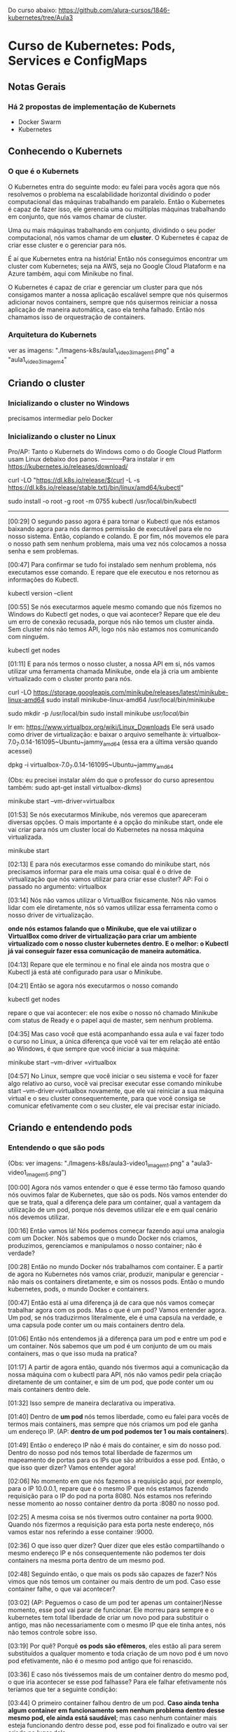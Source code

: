 Do curso abaixo: https://github.com/alura-cursos/1846-kubernetes/tree/Aula3
* Curso de Kubernetes: Pods, Services e ConfigMaps
** Notas Gerais
*** Há 2 propostas de implementação de Kubernets
 - Docker Swarm
 - Kubernetes
** Conhecendo o Kubernets
*** O que é o Kubernets
 O Kubernetes entra do seguinte modo: eu falei para vocês agora que nós resolvemos o problema na escalabilidade horizontal dividindo o poder computacional das máquinas trabalhando em paralelo. Então o Kubernetes é capaz de fazer isso, ele gerencia uma ou múltiplas máquinas trabalhando em conjunto, que nós vamos chamar de cluster.

Uma ou mais máquinas trabalhando em conjunto, dividindo o seu poder computacional, nós vamos chamar de um *cluster*. O Kubernetes é capaz de criar esse cluster e o gerenciar para nós.

É aí que Kubernetes entra na história! Então nós conseguimos encontrar um cluster com Kubernetes; seja na AWS, seja no Google Cloud Plataform e na Azure também, aqui com Minikube no final.

O Kubernetes é capaz de criar e gerenciar um cluster para que nós consigamos manter a nossa aplicação escalável sempre que nós quisermos adicionar novos containers, sempre que nós quisermos reiniciar a nossa aplicação de maneira automática, caso ela tenha falhado. Então nós chamamos isso de orquestração de containers.

*** Arquitetura do Kubernets
ver as imagens: "./Imagens-k8s/aula1_video3_imagem1.png" a "aula1_video3_imagem4"
** Criando o cluster
*** Inicializando o cluster no Windows
precisamos intermediar pelo Docker
*** Inicializando o cluster no Linux
Pro/AP: Tanto o Kubernets do Windows como o do Google Cloud Platform usam Linux debaixo dos panos.
-----------Para instalar
ir em https://kubernetes.io/releases/download/

   curl -LO "https://dl.k8s.io/release/$(curl -L -s https://dl.k8s.io/release/stable.txt)/bin/linux/amd64/kubectl"

sudo install -o root -g root -m 0755 kubectl /usr/local/bin/kubectl

-----------

[00:29] O segundo passo agora é para tornar o Kubectl que nós estamos baixando agora para nós darmos permissão de executável para ele no nosso sistema. Então, copiando e colando. E por fim, nós movemos ele para o nosso path sem nenhum problema, mais uma vez nós colocamos a nossa senha e sem problemas.

[00:47] Para confirmar se tudo foi instalado sem nenhum problema, nós executamos esse comando. E repare que ele executou e nos retornou as informações do Kubectl.

	kubectl version --client


[00:55] Se nós executarmos aquele mesmo comando que nós fizemos no Windows do Kubectl get nodes, o que vai acontecer? Repare que ele deu um erro de conexão recusada, porque nós não temos um cluster ainda. Sem cluster nós não temos API, logo nós não estamos nos comunicando com ninguém.

	kubectl get nodes

[01:11] E para nós termos o nosso cluster, a nossa API em si, nós vamos utilizar uma ferramenta chamada Minikube, onde ela já cria um ambiente virtualizado com o cluster pronto para nós.

	curl -LO https://storage.googleapis.com/minikube/releases/latest/minikube-linux-amd64
	sudo install minikube-linux-amd64 /usr/local/bin/minikube


	sudo mkdir -p /usr/local/bin 
	sudo install minikube /usr/local/bin/


Ir em: https://www.virtualbox.org/wiki/Linux_Downloads
Ele será usado como driver de virtualização:
e baixar o arquivo semelhante à: virtualbox-7.0_7.0.14-161095~Ubuntu~jammy_amd64
(essa era a última versão quando acessei)

dpkg -i virtualbox-7.0_7.0.14-161095~Ubuntu~jammy_amd64

(Obs: eu precisei instalar além do que o professor do curso apresentou também: sudo apt-get install virtualbox-dkms)

minikube start --vm-driver=virtualbox

[01:53] Se nós executarmos Minikube, nós veremos que apareceram diversas opções. O mais importante é a opção do minikube start, onde ele vai criar para nós um cluster local do Kubernetes na nossa máquina virtualizada.

	minikube start

[02:13] E para nós executarmos esse comando do minikube start, nós precisamos informar para ele mais uma coisa: qual é o drive de virtualização que nós vamos utilizar para criar esse cluster? AP: Foi o passado no argumento: virtualbox

[03:14] Nós não vamos utilizar o VirtualBox fisicamente. Nós não vamos lidar com ele diretamente, nós só vamos utilizar essa ferramenta como o nosso driver de virtualização.

*onde nós estamos falando que o Minikube, que ele vai utilizar o VirtualBox como driver de virtualização para criar um ambiente virtualizado com o nosso cluster kubernetes dentro. E o melhor: o Kubectl já vai conseguir fazer essa comunicação de maneira automática.*

[04:13] Repare que ele terminou e no final ele ainda nos mostra que o Kubectl já está até configurado para usar o Minikube.

[04:21] Então se agora nós executarmos o nosso comando 
	
	kubectl get nodes

repare o que vai acontecer: ele nos exibe o nosso nó chamado Minikube com status de Ready e o papel aqui de master, sem nenhum problema.

[04:35] Mas caso você que está acompanhando essa aula e vai fazer todo o curso no Linux, a única diferença que você vai ter em relação até então ao Windows, é que sempre que você iniciar a sua máquina:

	minikube start --vm-driver =virtualbox

[04:57] No Linux, sempre que você iniciar o seu sistema e você for fazer algo relativo ao curso, você vai precisar executar esse comando minikube start --vm-driver=virtualbox novamente, que ele vai reiniciar a sua máquina virtual e o seu cluster consequentemente, para que você consiga se comunicar efetivamente com o seu cluster, ele vai precisar estar iniciado.

** Criando e entendendo pods
*** Entendendo o que são pods
(Obs: ver imagens: "./Imagens-k8s/aula3-video1_imagem1.png" a "aula3-video1_imagem5.png")

[00:00] Agora nós vamos entender o que é esse termo tão famoso quando nós ouvimos falar de Kubernetes, que são os pods. Nós vamos entender do que se trata, qual a diferença dele para um container, qual a vantagem da utilização de um pod, porque nós devemos utilizar ele e em qual cenário nós devemos utilizar.

[00:16] Então vamos lá! Nós podemos começar fazendo aqui uma analogia com um Docker. Nós sabemos que o mundo Docker nós criamos, produzimos, gerenciamos e manipulamos o nosso container; não é verdade?

[00:28] Então no mundo Docker nós trabalhamos com container. E a partir de agora no Kubernetes nós vamos criar, produzir, manipular e gerenciar - não mais os containers diretamente, e sim os nossos pods. Então o mundo kubernetes, pods, o mundo Docker e containers.

[00:47] Então está aí uma diferença já de cara que nós vamos começar trabalhar agora com os pods. Mas o que é um pod? Vamos entender agora. Um pod, se nós traduzirmos literalmente, ele é uma capsula na verdade, e uma capsula pode conter um ou mais containers dentro dela.

[01:06] Então nós entendemos já a diferença para um pod e entre um pod e um container. Nós sabemos que um pod é um conjunto de um ou mais containers, mas o que isso muda na pratica?

[01:17] A partir de agora então, quando nós tivermos aqui a comunicação da nossa máquina com o kubectl para API, nós não vamos pedir pela criação diretamente de um container, e sim de um pod, que pode conter um ou mais containers dentro dele.

[01:32] Isso sempre de maneira declarativa ou imperativa. 

[01:40] Dentro de *um pod* nós temos liberdade, como eu falei para vocês de termos mais containers, mas sempre que nós criamos um pod ele ganha um endereço IP. (AP: *dentro de um pod podemos ter 1 ou mais containers*).

[01:49] Então o endereço IP não é mais do container, e sim do nosso pod. Dentro do nosso pod nós temos total liberdade de fazermos um mapeamento de portas para os IPs que são atribuídos a esse pod. Então, o que isso quer dizer? Vamos entender agora!

[02:06] No momento em que nós fazemos a requisição aqui, por exemplo, para o IP 10.0.0.1, repare que é o mesmo IP que nós estamos fazendo requisição para o IP do pod na porta 8080. Nós estamos nos referindo nesse momento ao nosso container dentro da porta :8080 no nosso pod.

[02:25] A mesma coisa se nós tivermos outro container na porta 9000. Quando nós fizermos a requisição para esta porta neste endereço, nós vamos estar nos referindo a esse container :9000.

[02:36] O que isso quer dizer? Quer dizer que eles estão compartilhando o mesmo endereço IP e nós consequentemente não podemos ter dois containers na mesma porta dentro de um mesmo pod.

[02:48] Seguindo então, o que mais os pods são capazes de fazer? Nós vimos que nós temos um container ou mais dentro de um pod. Caso esse container falhe, o que vai acontecer? 

[03:02] (AP: Peguemos o caso de um pod ter apenas um container)Nesse momento, esse pod vai parar de funcionar. Ele morreu para sempre e o kubernetes tem total liberdade de criar um novo pod para substituir o antigo, mas não necessariamente com o mesmo IP que ele tinha antes, nós não temos controle sobre isso.

[03:19] Por quê? Porquê *os pods são efêmeros*, eles estão ali para serem substituídos a qualquer momento e toda criação de um novo pod é um novo pod efetivamente, não é o mesmo pod antigo que foi renascido.

[03:36] E caso nós tivéssemos mais de um container dentro do mesmo pod, o que iria acontecer se esse pod falhasse? Para ele falhar efetivamente nós teríamos que ter a seguinte condição:

[03:44] O primeiro container falhou dentro de um pod. *Caso ainda tenha algum container em funcionamento sem nenhum problema dentro desse mesmo pod, ele ainda está saudável*; mas caso nenhum container mais esteja funcionando dentro desse pod, esse pod foi finalizado e outro vai ser criado no lugar dele.

[04:06] Por fim, vamos entender outra questão aqui de rede do nossos pods. Agora, como mostrei para vocês, nós vamos fazer esse mapeamento de portas entre o IP do pod e aqui os nossos containers, porque agora todo IP pertence ao pod, e não aos containers.

[04:23] Isso quer dizer que no fim das contas, eles vão compartilhar os mesmos namespaces de rede e de processo, de comunicação entre o processo e eles também podem compartilhar volume. Nós vamos ver isso no decorrer do curso.

[04:35] Mas qual é a grande vantagem? Talvez você já tenha se perguntado isso na sua cabeça. Qual é a grande vantagem deles compartilharem o mesmo IP? A grande vantagem é que agora eles podem fazer essa comunicação diretamente entre eles via localhost, porque eles têm o mesmo IP, não é verdade? Que é 10.0.0.1 nesse caso.

[04:57] Então, agora nós temos essa capacidade de fazer uma comunicação de maneira muito mais fácil entre containers de um mesmo pod e isso, é claro, nós também vamos ter total capacidade de comunicar pods entre diferentes IPs. Eu tenho um pod com IP 10.0.0.1, ele pode começar com pod de IP 10.0.0.2. Por exemplo: aqui nós temos total liberdade de fazer essa comunicação.

*** O primeiro pod
Nós vamos criar o nosso primeiro pod.

[00:16] E para nós criarmos eu falei para vocês que o Kubernetes, o kubectl, é capaz de fazer operações de criar, ler, atualizar e remover os recursos de dentro do nosso cluster, se comunicando com a API.

[00:28] O comando "kubectl run" é capaz de criar um pod para nós. Os parâmetros que nós vamos informar são bem simples: o primeiro vai ser o nome do pod que nós queremos criar.

[00:41] Então eu vou criar um pod utilizando a imagem do nginx, então eu vou chamar ele de "nginx-pod" e a partir daí eu posso e devo explicitar qual imagem eu quero utilizar para basear o container que será criado dentro desse pod. Então uso a flag --image e informo com = que eu quero utilizar o nginx, por exemplo na versão latest. Então 

	kubectl run nginx-pod --image=nginx:latest

[01:04] Se eu apertar a tecla “Enter”, olhe o que vai acontecer: ele falou que criou. Será que criou? Vamos ver aqui com o comando 

	kubectl get pods

Está aqui o nosso pod chamado nginx-pod, ainda não está pronto e está com status de criação.

[01:19] Se nós executarmos esse mesmo comando 

	kubectl get pods --watch

 ele vai passar a acompanhar esse comando em tempo real. Então assim que tiver uma mudança no status desse comando, ele vai nos atualizar. Isso significa que assim que o nosso pod for criado, como ele acabou de ser, ele nos atualiza automaticamente.

[01:40] Então nós podemos apertar as teclas “Ctrl + C” para sairmos desse comando e o nosso pod já está em execução, nós podemos ver outras informações também sobre ele, com o comando

	kubectl describe pod nomeDoNossoPod
No nosso caso: 
	kubectl describe pod nginx-pod

 E eu quero descrever esse meu pod chamado nginx-pod. Nós apertamos a tecla “Enter” e ele vai exibir diversas informações. (AP: abaixo a saida do meu terminal:)

Events:
  Type    Reason     Age    From               Message
  ----    ------     ----   ----               -------
  Normal  Scheduled  2m15s  default-scheduler  Successfully assigned default/nginx-pod to minikube
  Normal  Pulling    2m15s  kubelet            Pulling image "nginx:latest"
  Normal  Pulled     2m4s   kubelet            Successfully pulled image "nginx:latest" in 10.896s (10.896s including waiting)
  Normal  Created    2m4s   kubelet            Created container nginx-pod
  Normal  Started    2m4s   kubelet            Started container nginx-pod


[02:00] Inclusive, no final nós conseguimos ver como foi o processo de criação desse pod. Primeiro ele atribuiu este pod a um nó chamado Docker Desktop, no caso do Linux vai instalar o Minikube e quem fez isso foi o “Scheduled”. Olhe que legal! Como é importante nós sabermos essa questão arquitetural do Kubernetes!

[02:19] A partir daí ele começou a fazer o download da imagem. Baixou ela com sucesso, criou o container e iniciou o pod. Então repare: o pod só foi iniciado depois da criação do container que vai compor esse pod.

[02:34] Nós podemos também ter outras informações, como por exemplo: o IP dele, esses labels e essas etiquetas que nós vamos entender do que que se tratam, pois elas são bem importantes e poderosas. Nós vamos entender bastante sobre elas no decorrer do curso, além de o nome dele e informações bem básicas sobre o nosso pod.

[02:53] Se, digamos, eu estou usando a versão nginx:latest, digamos que eu queira mudar a versão do nginx que estou utilizando nesse pod. Eu quero atualizar esse pod já existente.

[03:05] Eu tenho o comando 

	kubectl edit pod nameDoPod
no nosso caso:
	kubectl edit pod nginx-pod

e eu posso editar o quê? Um pod e qual é o pod que eu quero editar? Esse chamado nginx-pod, e ele vai abrir esse bloco de notas na nossa frente com diversas informações bem complexas. AP: Obs: no caso do Linux ele abre o vi.

[03:21] Mas o que importa para nós? Nós vamos aceitar isso por enquanto, porque nós estamos trabalhando de maneira bem ingênua. Nós queremos atualizar a imagem do nosso pod, que se nós analisarmos bem, está logo embaixo com o nosso image. Nós não queremos utilizar a versão latest, nós queremos utilizar a versão 1.0.
(editando a linha de " image: nginx:latest" para " image: nginx:1.0")

[03:43] Nós salvamos o arquivo, fechamos e ele vai falar que o nosso pod foi editado. Se nós vermos aqui de novo o nosso comando kubectl get pods, olha o que vai acontecer: ele está agora com status de 0/1, de Ready, e deu erro de imagem para baixar.

[04:01] O que isso quer dizer? Vamos descobrir o que isso quer dizer utilizando aqui o nosso comando kubectl describe pod e vamos passar aqui o nosso nginx-pod.

[04:10] Se nós vermos aqui em baixo sem nenhum problema, olhe o que aconteceu - ele começou a tentar baixar essa imagem da versão 1.0 do nginx e não conseguiu. Por quê? Porque essa imagem não existe, então ele caiu meio que em um looping, no fim das contas de ficar tentando baixar essa imagem e não conseguir.

[04:29] Por isso que se nós viermos aqui agora de novo, no status, nós estamos com esse ImagePullBackOff, porque ele não conseguiu fazer o download dessa imagem para a criação do nosso pod.

[04:40] E foi um pouco complexo porque nós fizemos isso de maneira ingênua, *nós criamos esse pod de maneira imperativa e nós tentamos editar ele também de maneira imperativa. Nós fizemos essa edição, na verdade, de maneira imperativa.*

[04:55] *Só que, qual é o problema da maneira imperativa? Nós acabamos não tendo meio que o acompanhamento de como tudo está acontecendo dentro do nosso cluster, nós não temos nada muito bem declarado e definido. Nós precisamos ter um histórico de quais comandos nós realizamos para saber qual é o nosso estado atual.*

[05:11] Para evitarmos esse tipo de problema e deixarmos tudo muito mais claro e organizado no nosso cluster, nós vamos passar a trabalhar com maneira declarativa, usando um arquivo de definição para definir como é o pod que nós queremos criar.
*** Para saber mais: Onde as imagens são armazenadas
Executamos o nosso primeiro Pod. Porém, como o Kubernetes armazena as imagens baixadas dentro do cluster?

A resposta é simples: quando definimos que um Pod será executado, o scheduler definirá em qual Node isso acontecerá. O resultado então é que as imagens quando baixadas de repositórios como o Docker Hub, serão armazenadas localmente em cada Node, não sendo compartilhada por padrão entre todos os membros do cluster.
*** Criando pods de maneira declarativa
AP: Adianto aqui o yaml escrito nessa aula (arquivo "./Arquivos-k8s/aula3/primeiro-pod.yaml")
apiVersion: v1
kind: Pod
metadata:
  name: primeiro-pod-declarativo       #pode-se dar qualquer nome aqui
spec:
  containers:
    - name: container-pod-1            #pode-se dar qualquer nome aqui
      image: nginx:latest


[00:00] Agora nós vamos criar o nosso primeiro pod de maneira declarativa. O que isso quer dizer? Quer dizer que agora nós vamos precisar 
trabalhar com algum editor de texto. 

[00:17] Então eu criei uma pasta e vou abrir ela, chamada “kubernetes-alura”, e dentro dela vai ser onde nós vamos fazer todo o nosso processo de criação de arquivos. Então dentro dessa pastinha nós vamos criar os nossos arquivos de definição.

[00:35] Mas como isso funciona? É bem simples na verdade, basta nós criarmos um novo arquivo dentro dessa pasta e nomear ele. Então eu vou chamar ele de “primeiro-pod” e ele precisa ter uma extensão específica para que o kubectl consiga enviar ele e a API consiga interpretar. Então, ou ele pode ser um .json, ou ele pode ser um .yaml também.

[00:57] O mais comum e fácil de se trabalhar é o .yaml, então vai ser ele que nós vamos utilizar daqui para o final do curso.

[01:04] Então dentro desses arquivos nós precisamos começar a escrever e a informar algumas coisas, como por exemplo: qual é a versão da API que nós queremos utilizar.

[01:14] “Como assim versão da API?” Se nós virmos na documentação, nós vamos entender que na verdade a API era uma única aplicação centralizada que foi dividida em diversas partes. Embaixo nós temos uma delas, por exemplo: a versão alfa, a versão beta e a versão estável.

[01:37] Onde a alfa tem coisas que podem ainda estar contendo bug; embaixo nós temos a beta que já pode ser considerada segura, mas ainda não é bom utilizar definitivamente; e a versão estável que é um “v” seguido de um número inteiro, onde é a versão estável efetivamente para uso.

[01:56] E ela possui também diversos grupos para nós utilizarmos. Como nós queremos criar um pod, o pod está dentro da versão estável da API, logo está na versão “v” seguida de algum número - nesse caso ele está na versão “v1”.  (daí: "apiVersion: v1")

[02:12] Logo depois nós precisamos informar o que nós queremos criar. Nós queremos criar um pod, então o tipo do que nós queremos criar, dos recursos que nós queremos criar, é um pod. (daí: "kind: Pod")

[02:22] Logo depois nós definimos quais são os metadados desse pod. Como, por exemplo: nós vamos definir qual nome nós vamos dar para ele, no caso dentro de metadados nós vamos definir essas informações.

[02:37] Como nós queremos fazer isso dentro de metadata, eu vou escrever que o nome que eu quero dar para esse pod vai ser o nosso "primeiro-pod-declarativo" e fechar. Não tem mais nada para colocar no meu metadado.

[02:55] E agora, quais são as especificações que eu quero dar para esse pod. Eu quero que ele contenha um container, um ou mais containers. Aqui no caso que tenho o nome de, no caso, "nginx-container", que eu posso dar qualquer nome a esse container. É irrelevante para o nosso caso. Logo depois eu posso definir qual imagem eu quero utilizar para esse container.

[03:26] Então nós queremos utilizar mais uma vez a versão do nginx na versão latest. Repare que eu coloquei um tracinho. Por quê? Eu posso ter diversos desses pares para definir exatamente essa questão, eu posso ter múltiplos containers dentro de um pod. Então esse tracinho é para marcar o início de uma nova declaração dentro do nosso container, mas nós só queremos um container dentro desse pod. Então ele está feito.

[03:54] E agora, como nós utilizamos esse arquivo de definição? É bem fácil! Pedir para o kubectl fazer o quê? Não para ele criar um pod da maneira como nós fizemos antes, mas para ele aplicar o nosso arquivo de definição chamado de primeiro-pod.yaml

	kubectl apply -f primeiro-pod.yaml 
	
[04:16] E olhe que legal, ele fala que o nosso primeiro-pod agora foi criado. Se nós dermos o comando 

	kubectl get pods 

 está ele, o nosso primeiro pod declarativo, 1/1 rodando.

[04:29] E olhe que legal - agora nós só precisamos utilizar o nosso arquivo de definição e o comando foi para entregar esse arquivo para a API fazer e tomar a ação necessária!

[04:41] Então nós não precisamos mais nos preocupar com qual comando nós vamos utilizar, e sim em entregar um arquivo de definição para o Kubernetes fazer o que nós queremos.

[04:49] Então nós vamos ficar aplicando esses arquivos de definição, declarativos para criar os nossos recursos. Olhe que legal!

[04:56] E com isso fica bem mais fácil nós manusearmos os nossos recursos. Por quê? Porque digamos que agora eu quero utilizar de novo a versão 1.0 que não existe do nginx. Basta eu vir no meu arquivo de definição, trocar para a versão 1.0 e aplicar esse arquivo novamente, o mesmo comando, a mesma ideia.

	kubectl apply -f primeiro-pod.yaml 
AP: antes trocar a linha da imagem para:
      image: nginx:1.0

[05:18] Ele vai nos informar que o pod não foi criado, e sim configurado (pod/primeiro-pod-declarativo configured); porque ele já existe e uma ação foi realizada sobre ele. Se nós formos olhar exatamente a mesma coisa da aula anterior, ele não conseguiu baixar a imagem. Se nós continuarmos repetindo isso, em algum momento ele vai cair nesse ImagePullBackOff.

[05:39] E agora nós editamos. Conseguimos editar ele de uma maneira bem mais prática em relação àquele arquivo gigante que nós tínhamos, que também era um .yaml, mas era bem mais complexo de se entender.

[05:50] Agora nós temos um arquivo mais simples, isso significa que se eu voltar e tentar colocar uma outra versão - por exemplo, a stable do nosso nginx, que é uma versão que existe; se eu voltar e aplicar de novo o nosso arquivo de definição, olhe que legal!

[06:08] Vamos executar o "kubectl get pods" e vamos observar o que vai acontecer. Ele vai continuar com esse status de erro, mas ainda ele não se configurou, ele ainda não atualizou ali efetivamente. E agora sim ele baixou e está utilizando a nova imagem.

[06:25] Se nós apertarmos as teclas “Control + C” e descrever esse nosso pod que nós fizemos o nosso primeiro pod declarativo.

[06:36] A atribuição do scheduler como antes, a criação; o erro do ImagePullBackOff, que ele continuou tentando utilizar da versão 1.0; depois a nova tentativa de baixar a versão estável e a criação. Tudo feito sem nenhum problema, olhe que legal!

[06:53] E isso tudo só com um comando,
	kubectl apply -f primeiro-pod.yaml 
 então nós centralizamos diversas dessas ações através desse único comando kubectl apply, ou seja, o kubectl foi responsável por fazer a comunicação com a API. Nós aplicamos um arquivo, esse -f de file - na verdade chamado primeiro-pod.yaml - e a mágica foi feita sem nenhum mistério, nós só definimos o que nós queríamos e isso foi criado dentro do nosso cluster.

[07:23] Então a partir de agora, o que nós estamos conseguindo fazer? Nós estamos conseguindo criar, gerenciar e manipular recursos através de um único comando de uma maneira que é bem mais usada em produção e tendo um registro de como está o nosso estado atual.

[07:39] Basta nós consultarmos um arquivo e vermos como nós queremos que o nosso recurso esteja, e ele vai estar conforme o arquivo de declaração de definição.

[07:49] No próximo vídeo nós vamos começar a colocar a mão na massa com um projeto com um pouco mais bem elaborado, que nós vamos utilizar no decorrer da parte 1 e da parte 2 desse curso, para nós conseguirmos sedimentar bem os conceitos que nós vamos aprender. 
*** Iniciando o projeto
AP: ver:  (arquivo "./Arquivos-k8s/aula3/portal-noticias.yaml")

[00:00] Agora nós vamos começar a colocar a mão na massa em um projeto mais bem elaborado, para nós conseguirmos, como eu falei, sedimentar os conceitos que nós viemos aprendendo.

[00:08] Então, de início nós temos aqueles dois pods da aula passada funcionando ainda. Nós temos duas maneiras de fazer esses pods pararem de funcionar.

[00:19] *Esse que foi criado de maneira imperativa, nós só temos essa possibilidade de executarmos o comando kubectl delete pod e passamos o nome do pod que nós queremos deletar.*

	kubectl delete pod nginx-pod

[00:28] Então a partir desse momento que nós executarmos o comando kubectl get pods de novo, que está terminando de deletar, nós vamos ver que esse nginx-pod foi removido; nós não temos esse pod em execução, só o nosso primeiro-pod-declarativo, que foi criado de maneira declarativa.

[00:45] *A outra maneira que nós temos de eliminarmos um pod que foi criado também de maneira declarativa, que no caso é o nosso pod, é da seguinte maneira: nós podemos utilizar o*

	kubectl delete -f primeiro-pod.yaml   (estando no terminal no diretório do arquivo)

para passar um arquivo. Qual é o pod que nós queremos criar? O pod que está utilizando o arquivo de definição baseado no .\primeiro-pod.yaml.

[01:10] Então, ele vai bater esse nome: primeiro-pod-declarativo e vai remover esse pod. Nós apertamos a tecla “Enter” e ele também vai ser deletado. Olhe que legal!

[01:24] Então nós temos essa maneira de removermos imperativamente, mas também nós podemos remover ele em cima do nosso arquivo de definição. Olhe que legal!

[01:33] Mas vamos criar o nosso projeto! Nós vamos trabalhar em cima de um portal de notícias, só que seguindo todas as boas práticas do Kubernetes e como nós podemos utilizar os recursos ao nosso favor.

[01:44] Então, como nós vamos criar de início um pod para esse portal de notícias, que é uma imagem Docker que já existe, nós vamos criar esse pod. Vamos chamar ele de "portal-noticias.yaml".

[01:58] E dentro dele nós temos aquelas informações que nós já vimos, da versão da API. Como é um pod que está na versão V1 e o tipo que nós queremos criar, nós já sabemos que é um pod.

[02:09] Os metadados daqui que nós vamos definir, nós vimos que o nome que nós vamos definir é também arbitrário. Nós podemos colocar name: "portal-noticias", sem nenhum problema. Nós podemos dar o nome que nós quisermos, mas é sempre bom sermos semântico.

[02:24] E as especificações desse name: portal-noticias, quais são as informações do container que vai compor esse pod para nós? Ele vai ter um nome que nós temos total liberdade para definirmos. Como, por exemplo: "portal-noticias-container". Nós podemos dar o nome que nós quisermos para esse campo desse nosso container.

[02:45] E a imagem que nós vamos utilizar é uma imagem que já existe e está nesse repositório da Alura – "image: aluracursos/portal-noticias:1" (na versão 1). Nós salvamos esse arquivo e partindo daí basta nós repetirmos o nosso comando e aplicarmos o nosso arquivo de definição, passando 

	kubectl apply -f portal-noticias.yaml 

[03:10] Se agora nós escrevermos o nosso kubectl get pods –watch, ele vai começar a acompanhar esse status de criação.

[03:28] Criado, rodando sem nenhum problema. Como nós acessamos agora essa aplicação dentro desse pod que nós acabamos de criar? Nós podemos de início verificarmos qual é o IP dele com o comando

	kubectl describe pod portal-noticias

Ele vai nos exibir todo o status de que tudo está rodando sem nenhum problema. Se nós vemos o nosso IPem cima, ele é 10.1.0.9.

[03:54] Então vamos copiar. Nós podemos abrir o nosso navegador. Vamos abrir ele sem nenhum problema, vamos abrir e vamos tentar executar esse IP.

[04:08] O que vai acontecer? Pelo tempo que está demorando nós já conseguimos ter uma breve noção de que alguma coisa está errada. Então ele vai continuar tentando acessar e enquanto ele tenta acessar nós vamos tentar acessar ele de uma outra maneira.

[04:34] Nós conseguimos executar comandos dentro do nosso pod. Assim como no Docker, nós temos aquele comando docker exec. Aqui no Kubernetes, nós temos o comando kubectl exec e também de maneira interativa.

[04:47] E qual é o comando? Qual é o pod que nós queremos executar de maneira interativa? Exatamente o nosso portal-noticias. E qual comando nós queremos executar dentro dele? Nós queremos executar o comando do bash, que é o terminal ali, no caso.

[05:01] Mas para nós fazermos isso, nós precisamos colocar -- e o comando que nós queremos executar. Então nós apertamos a tecla “Enter” - e nós estamos no container, nós estamos no terminal dentro do container do nosso pod.

	kubectl exec -it portal-noticias -- bash

[05:16] E nós conseguimos executar comandos. Como, por exemplo, um curl, para enviarmos uma requisição. Eu quero enviar uma requisição para o meu localhost, ou seja, para o endereço dentro do meu pod, dentro do meu container.

	curl localhost

[05:30] Se eu apertar a tecla “Enter”, repare que ele exibiu todo o conteúdo da página web que eu esperava. Mas se nós voltarmos no nosso navegador, ele não conseguiu acessar essa página, ele demorou muito a responder; nós não conseguimos acessar.

[05:44] Mas por que nós não conseguimos acessar? Se nós voltarmos mais uma vez no nosso comando - vamos sair do nosso pod, do nosso container, apertando as teclas “Control + D”, vamos descrever ele mais uma vez, kubectl describe pod, e vamos exibir as informações do nosso portal de notícias.

[06:04] *Esse IP que ele está exibindo (10.1.0.9) é o IP desse pod, realmente - mas esse pod, esse IP especificamente, é para acesso só dentro do cluster. Então as outras aplicações dentro do cluster vão conseguir se comunicar com esse pod através desse IP.*

[06:25] *E mais, nós não fizemos nenhum tipo de mapeamento para exibirmos o nosso container dentro do nosso pod porque, como nós vimos, o IP é do pod, e não do container.*

[06:37] Como ele sabe que a partir desse IP ele deve acessar o nosso container dentro do pod? Nós precisamos fazer um mapeamento para isso - e mais, nós precisamos fazer a liberação para que esse IP seja acessível no mundo externo ao cluster.

[06:52] E para isso, nós vamos começar a estudar um novo curso, um novo conceito do Kubernetes a partir da próxima aula, em que nós vamos começar a expor a nossa aplicação para o mundo externo para que nós consigamos acessar ela. Para isso, nós vamos terminar esse vídeo por aqui e no próximo nós começaremos. Eu vejo vocês lá. Até mais!
** Expondo pods com services
*** Conhecendo services
AP: Ver imagens "./Imagens-k8s/aula4_video1_imagem1.png" até "aula4_video1_imagem4"
		Ver arquivo na pasta: "./Arquivos-k8s/aula3/"

[00:00] Falei para vocês que nós conseguimos fazer a comunicação entre diferentes pods dentro do nosso cluster. Então, por exemplo: se nós temos esse pod de IP 10.0.0.1, nós conseguimos normalmente nos comunicar com outro pod de IP 10.0.0.2 dentro do nosso cluster.

[00:18] Mas essa comunicação está sendo bem simples, entre dois pods dentro do nosso próprio cluster. Se nós tivéssemos um cenário um pouco mais bem elaborado, onde nós teríamos um pod responsável pelas aplicações de login com esse IP terminado em .1, um de busca com .2, um de pagamentos com .3, um de carrinho com .4 e todos esses pods se comunicariam através dos seus respectivos IPs.

Dois ícones de legenda "pod" conectados por uma linha, um com IP 10.0.0.1 e o outro 10.0.0.2

[00:44] Mas vamos supor que esse pod do carrinho parasse de funcionar, ou seja, ele vai precisar ser substituído. Então criamos um novo pod para o carrinho. Só que nós não temos a garantia de que esse pod vai ter exatamente o mesmo IP do anterior.

[01:04] Porque se nós viermos no nosso terminal, o que nós conseguiríamos fazer? Nós temos mais uma vez. Deixe-me ver esse para vocês do nosso kubectl get pods. Nós temos o nosso “portal-noticias” que se nós, ao invés de descrevermos ele, utilizarmos esse comando get pod –o para formatarmos o nosso output de maneira “wide”, nós teríamos que o IP dele de 10.1.0.9.

	kubectl get pods -o wide

Sistema interligado de "Login" com pod 10.0.01, "Busca" com pod 10.0.0.2, "Carrinho" com pod 10.0.04 e "Pagamentos" com 10.0.0.3. Fora do sistema, está outro ícone de "Carrinho" com pod 10.0.0.5

[01:28] Se nós deletarmos esse nosso pod com o comando kubectl delete –f e passarmos o nosso arquivo de definição para ele - que é o nosso .\portal-notícias.yaml - ou até mesmo, nós deletarmos com o comando kubectl delete pod portal-noticias - que é o nome do nosso pod; ele vai ser removido. Nenhum mistério até aí.

	kubectl delete pod portal-noticias

[01:50] Mas se nós criarmos ele de novo... Vamos executar o comando kubectl apply -f e passar o nosso .\portal-noticias.yaml.

kubectl apply -f portal-noticias.yaml

[01:58] Se nós escrevermos um get pod -o wide de novo, repare, o IP veio diferente. Nós não temos controle sobre isso. Então se nós voltarmos para a nossa apresentação, nós estamos caindo exatamente nesse mesmo problema.

(abaixo, ver imagem: aula4_video1_imagem2.png)
[02:11] Como esses pods, que se comunicavam com esse pod , vão saber que eles devem se comunicar com esse pod novo? Como eles sabem o IP do pod novo? Essa é a pergunta que nós queremos responder agora.

[02:25] *E para isso nós temos um recurso maravilhoso dentro do Kubernetes, chamado service, ou SVC. Eles são capazes de nos fazer essas coisas. Eles são uma abstração que expõem as aplicações executadas em um ou mais pods e nós permitirmos a comunicação entre diferentes aplicações de diferentes pods e com isso eles provêm IPs fixos*.

Sistema interligado de "Login" com pod 10.0.0.1, "Busca" com pod 10.0.0.2, "Carrinho" com pod 10.0.04 e "Pagamentos" com 10.0.0.3. Ao lado, está a pergunta "Como os pods sabem o IP do pod novo?"

[02:50] *Então, o IP que nós vamos utilizar para comunicarmos diferentes pods não vai ser o IP do próprio pod, e sim o IP do nosso serviço (AP:SVC)*. Os serviços sempre vão possuir um IP fixo, que nunca vai mudar. Além disso, um DNS que nós podemos utilizar para nos comunicar entre um ou mais pods. Olhe que legal!

[03:11] E inclusive, eles são capazes também de fazer o balanceamento de carga. Então, como assim? O que isso muda na prática? Se nós voltarmos para aquele exemplo anterior, entre a comunicação do nosso pod de IP terminado em 1 e o terminado em 2, a questão é que nós não vamos nos comunicar com esse pod .2 diretamente.

[03:32] O nosso pod vai fazer comunicação com o serviço que tem esse DNS ou esse IP que nunca vão mudar, eles são estáveis; então nós temos a garantia que por mais que o IP desse pod mude, ele vai continuar sendo o mesmo, sempre sendo comunicado por causa do nosso serviço.

(AP: ver imagem citada no começo do tópico)
Ícone de "Login" com pod 10.0.0.1 ligado ao ícone de "SVC" de primeiro-serviço 10.105.147.3 ligado ao ícone de "Busca" com pod 10.0.0.2

[03:51] Então nós precisamos entender que os serviços têm esses três tipos:
   - ClusterIP
   - NodePort
   - LoadBalancer
cada um com uma finalidade específica.

[04:04] E nos próximos vídeos nós vamos entender e vai aplicar um ClusterIP, um NodePort e um LoadBalancer.

[04:11] Nós vamos entender na prática como utilizamos os serviços para mantermos uma comunicação estável entre todos os nossos pods, entre os nossos recursos dentro do nosso cluster.

[04:20] Então por esse vídeo é só isso! Nós já entendemos qual é o problema e quem vai resolver ele - que são os services. A partir de agora nós vamos implementar, nós vamos criar esses services de maneira também declarativa para resolver os nossos problemas, entendendo cada um desses três tipos : o ClusterIP, o NodePort e o LoadBalancer.
*** Criando um ClusterIP
AP: Ver imagens em: "./Imagens-k8s/aula4_video1_imagem1.png" à "aula4_video1_imagem6"
    Ver aquivos em: "./Arquivos-k8s/aula4/"

[00:00] O primeiro tipo de serviço que nós vamos abordar dentro do Kubernetes é o ClusterIP.

(Imagem 1)
Ao lado, está a área delimitada de "Cluster" contendo o sistema interligado de quatro ícones de "pod" com os números "10.0.0.1", "10.0.0.2", "10.0.0.4" e "10.0.0.3".

[00:05] *E qual é o propósito dele? Para que ele serve? Ele serve para nada mais, nada menos, que fazer a comunicação entre diferentes pods dentro de um mesmo cluster.*

[00:15] Então, nesse cenário que nós estamos visualizando, todo e qualquer pod. Esse de final .2, .4 e .3 eles vão conseguir fazer a comunicação para este pod de final .1 a partir desse serviço, utilizando o IP e o DNS, ou o DNS no caso desse serviço.

[00:35] *E vale ressaltar que o serviço não é uma via de mão dupla, não é porque este pod tem um serviço que ele vai conseguir se comunicar com os outros que não têm também, porque eles não têm o serviço atrelado a eles. Então unilateralmente falando, todos os outros vão se comunicar a este pod de maneira estável, mas ele só porque é um serviço não vai se comunicar aos outros se eles também não tiverem.*

[01:00] Tendo isso em mente, se nós tentarmos acessar esse pod a partir de fora do cluster, o que vai acontecer? Utilizando esse serviço, claro, ClusterIP, nós não vamos conseguir, porque a comunicação, como eu falei, é apenas interna do cluster utilizando um ClusterIP.

(imagem 2)
Mesma imagem anterior, mas abaixo do ícone de "SVC" há a figura de um computador com uma seta com um "x" em cima indicando para a área de "Cluster". Ao lado de "SVC", esta escrito "Apenas para comunicação interna do cluster!". Dentro da área delimitada de "Cluster", há um pequeno ícone de "SVC" ao lado do primeiro pod de número 10.0.01.

[01:18] Então vamos começar na prática! Nós vamos criar de início dois pods para fazermos o nosso experimento com o ClusterIP. O que nós vamos fazer imediatamente? Nós vamos primeiro criar um arquivo de definição para esse nosso primeiro pod, o nosso “pod-1-antes.yaml”.

[01:36] E vamos definir todo ele, a versão da API; nós vamos definir o tipo, que é um pod; no metadata nós vamos definir o nome dele, nós vamos chamar ele de pod-1 assim como o nome do arquivo. Isso não é obrigatório, só frisando.

[01:52] E nas especificações nós vamos colocar as informações do container que vai compor esse pod, que vai ter um nome também não relevante para nós nesse cenário, mas é sempre bom nós definirmos semanticamente. Vou colocar ele como container-pod-1 e a imagem que ele vai utilizar ainda vai ser do nginx:latest.

[02:13] Dito isso, nós vamos dar um pequeno parêntese. Caso você esteja olhando para esse arquivo como desenvolvedor, se você não soubesse, olhando na documentação do nginx no Docker Hub, que ele é executado na porta 80 por padrão, como você poderia saber que este container definido dentro desse pod está escutando na porta 80?

[02:38] A boa prática em questão de documentação seria nós definirmos através desse campo ports e colocarmos dentro a instrução também: containerPort, indicando que este container definido dentro deste pod está ouvindo na porta 80.

[02:55] Então quando o pod for criado e tiver um IP atribuído a ele, se nós tentarmos fazer essa requisição na porta 80, nós vamos cair no nosso nginx.

[03:06] Tendo isso já pronto, nós podemos criar o nosso segundo pod. Então a mesma ideia vai ser aplicada. Eu vou copiar e vou criar um novo arquivo chamado “pod-2.yaml”, vou colar e vou trocar para pod-2, para manter o mesmo nome padronizado no container também.

[03:27] E ele também está exposto na porta 80. Por quê? Não vai dar problema isso? Porque os dois são pods diferentes e cada um tem o seu respectivo IP, então não vai ter nenhum conflito em relação a isso.

[03:39] Vou salvar os dois arquivos e agora nós vamos criar esses dois pods, com o comando kubectl apply -f .\pod-1-antes.yaml e logo depois também o nosso pod-2.

[03:55] E agora o que nós temos, se nós voltarmos na nossa apresentação? Nós temos o nosso “Cluster”, o nosso portal de notícias em execução, o nosso “pod-1” e o nosso “pod-2” também.

[04:07] Só que, falta o que? Nós termos o nosso serviço. Nesse cenário que nós estamos testando o nosso cluster pela primeira vez a ideia vai ser que esse serviço pod-2 seja voltado apenas ao pod-2.

(Imagem 3)
Área delimitada "Cluster" com um retângulo tracejado. Dentro, está o ícone de "pod-1", outro pod de "portal-noticias", outro de "pod-2" e um quarto ícone "SVC" de "svc-pod-2".

[04:22] Então nós queremos criar uma maneira estável de comunicarmos com o nosso segundo pod, então vamos criar esse serviço para nós entendermos como isso funciona.

[04:32] *Assim como nós temos o recurso do pod dentro do Kubernetes, nós temos o recurso de service, de serviço. Como nós queremos criar esse recurso, nada mais válido do que nós criarmos um arquivo de definição. Então vamos criar o nosso “svc-pod-2.yaml”, o nome do arquivo.*

[04:52] E dentro dele nós vamos continuar utilizando a versão 1 da API, nada vai mudar até então. Quando mudar, eu vou destacar isso para vocês e o tipo que nós queremos criar.

[05:02] *É um pod? Não é mais um pod, é um serviço (AP: por isso: "kind: Service"). Olhe que legal! E nós vamos definir no metadata dele o quê? Também um nome, então nós podemos chamar ele de svc-pod-2 e também uma especificação.*

[05:19] *E dentro dessa especificação nós também não vamos definir containers, porque ele não é mais um pod. Nós vamos definir o tipo. Qual é o tipo do serviço que nós estamos criando? É um ClusterIP.*

[05:33] E agora, o que nós temos? Se nós salvássemos isso agora, tecnicamente, na teoria nós já temos o nosso serviço. Só que, o que acontece? Quando o nosso pod-1 ou o nosso portal de notícias quiserem se comunicar com o nosso pod-2, ele precisa encaminhar essas requisições que ele receber para o nosso pod-2.

(imagem 4)
Mesma imagem anterior, mas Os ícones de "pod-1" e "portal-noticias" se conectam por uma seta ao ícone de "SVC-pod-2", o qual se conecta por uma seta a "pod-2".

[05:56] Só que, como ele sabe que ele deve se comunicar com o pod-2? Como ele sabe que, isso se refere a isso ?

(imagem 5)
Mesma imagem anterior. Porém, no canto superior direito do retângulo tracejado, está o escrito "Labels!". Ao lado do ícone de "SVC", está a etiqueta escrita "selector: app: segundo pod", e ao lado do ícone de "pod-2" está a etiqueta escrita "app;segundo-pod".

[06:11] *Caso você esteja pensando, não é pelo nome, o nome é completamente irrelevante nesse caso. Nós precisamos ter uma maneira sólida e estável de fazermos essa atribuição. Esse serviço está selecionando este recurso, e para isso nós temos as labels - lembra que eu falei delas para vocês? Nós vamos usar elas agora!*

[06:33] Então nós podemos e devemos, nesse cenário, etiquetar o nosso recurso - por exemplo: o nosso pod-2 - e informarmos que este serviço seleciona apenas os recursos que possui essa label.

[06:47] E como isso funciona no nosso arquivo declarativo? Basta nós virmos e definirmos dentro do nosso metadata as labels que nós queremos utilizar, através de uma chave. Nesse caso, "app", que nós estamos chamando e um valor que nós definimos como "segundo-pod".

[07:04] E nós também temos a liberdade de utilizarmos quantas e quaisquer label nós quisermos, então qualquer chave com qualquer valor nós podemos definir sem nenhum problema. Nós podemos colocar diversas coisas.

[07:22] Mas nesse caso o importante é mantermos sempre a semântica, a informação do que realmente está sendo feito .

[07:28] E agora com a nossa label criada (app), a nossa chave com este valor "segundo-pod", nós precisamos informar para este serviço que ele vai selecionar todos os recursos que tiverem esta chave "app" com o valor "segundo-pod". Olhe que legal!

[07:48] Então a partir desse momento ele já sabe que quando ele estiver recebendo alguma requisição, ele deve encaminhar para o nosso "segundo-pod", o nosso "pod-2".

[08:02] Só que outra pergunta: agora, como ele sabe que ele deve despachar a requisição que ele receber para a porta 80 do nosso pod? Porque como nós vimos, o que está sendo exposto dentro desse pod (no pod-2.yaml) é a porta 80, mas não tem nada claro para esse nosso serviço que ele deve, assim que receber uma requisição, encaminhar ela para a porta 80.

[08:27] É claro então que nós precisamos definir também configurações de porta dentro - e isso é bem fácil: basta nós definirmos do nosso port, definirmos a instrução "port" e informarmos qual é a porta que nós queremos ouvir e qual é a porta que nós queremos despachar.

[08:49] Isso significa o quê? Que nós já sabemos em qual porta nós estamos soltando a nossa requisição. Mas em que porta o nosso serviço está ouvindo? Porque ele vai ter um IP, mas ele vai ter também uma porta para receber essas requisições. Então nós precisamos, e devemos, nesse cenário também definirmos uma porta onde esse serviço vai escutar.

(imagem 6)
Mesma imagem anterior. Porém, ao lado de "SVC", está a pergunta "Qual a porta que esse serviço escuta?". Na seta que conecta "SVC" ao "pod-2", está o valor ":80".

(AP: *se nós definirmos só a port, implicitamente ele vai nos definir também o TargetPort sendo igual ao port? Então nós não precisamos explicitar o TargetPort se nós explicitarmos só o port, ele assume que os dois são iguais se nós definirmos só o primeiro.*)

[09:13] Mas olhe que legal: se nós definirmos a nossa porta - e nós temos a liberdade de definirmos a porta de entrada igual a porta de saída – então, o que nós estamos fazendo? Nós estamos falando que o nosso serviço vai receber as requisições na porta 80 e vai despachar para a porta 80 também. De quem? De qualquer recurso que tiver a label app segundo pod.

[09:39] Vamos entender isso na prática. Agora nós vamos criar esse recurso efetivamente, vamos atualizar primeiro o nosso "pod-2", porque nós definimos essa label para ele, ou seja, agora ele foi configurado.

[09:54] Se nós viermos em "kubectl describe pod pod-2", olhe só, em cima - ele tem as nossas labels, : labels: app-segundo-pod. Que legal!

[10:08] E se nós agora criarmos o nosso serviço também com 

	kubectl apply -f svc-pod-2-antes.yaml

ele foi criado.

[10:17] Assim como nós temos o comando kubectl get pods, nós temos o comando 

	kubectl get service
ou 
	kubectl get svc

os dois funcionam.

AP: Saida do meu terminal
NAME         TYPE        CLUSTER-IP     EXTERNAL-IP   PORT(S)    AGE
kubernetes   ClusterIP   10.96.0.1      <none>        443/TCP    3h12m
svc-pod-2    ClusterIP   10.111.33.72   <none>        80/TCP     16s

[10:25] E ele vai nos mostrar esse nosso serviço. Esse primeiro "kubernetes" já vem por padrão criado com o nosso cluster. Esse "svc-pod-2" é do tipo "ClusterIP", ele tem um IP que foi definido ali no momento da criação dele, ele não tem nenhum IP externo e a porta que ele ouve é a porta 80 e vai ser a porta também que ele vai despachar.

[10:50] Então, como isso vai funcionar agora? Como nós nos comunicamos com o nosso pod-2? Vamos fazer o seguinte: eu vou digitar um kubectl get pods, nós temos o nosso pod-1 e o nosso portal de notícias (AP: o portal de noticias vem da execução da aula anterior). Vamos fazer o seguinte: eu vou digitar um kubectl exec -it pod-1 e vou entrar nele com um bash.

	kubectl exec -it pod-1 -- bash

[11:11] O que eu quero fazer agora é enviar uma requisição. Vou fazer um curl para nós pegarmos essa página que nós queremos adquirir. Para onde? Para que o nosso endereço IP do nosso ClusterIP, que é 10.111.33.72. Onde? Na porta 80.

	curl 10.111.33.72:80

[11:32] E olhe só que legal: está o nosso retorno do nginx. Se nós tentarmos fazer a mesmíssima coisa a partir do nosso portal de notícias, o que vai acontecer? Vamos lá: curl 10.111.33.72:80. A mesma coisa, que legal! Passei até batido, que legal!

[11:58] E agora o ponto é o seguinte: eu vou sair de dentro também do nosso pod, do nosso container, vou limpar a nossa tela e vou fazer o seguinte. Eu vou digitar kubectl delete –f e vou deletar o nosso pod-2.

[12:15] Mas o serviço vai continuar em execução no nosso cluster IP. Não é à toa que se eu executar agora um kubectl get svc, ele vai continuar ouvindo na porta 80.

[12:28] Se eu tentar mais uma vez executar esse curl que eu acabei de fazer para a porta 80 deste serviço, ele vai continuar ouvindo, mas ele não vai ter lugar nenhum para despachar porque não tem ninguém ouvindo na porta 80. Olhe que triste!

[12:44] Então, isso significa que se em algum momento nós criarmos qualquer outro pod. Por exemplo: o nosso pod-2 de novo (com essa label que ele vai ser selecionado pelo serviço), independentemente do IP dele ser diferente (AP: ou seja: quando nós matamos o pod-2 e subimos ele denovo, ele sobe com o IP diferente do que tinha antes), que nós vimos que vai ser (AP: como a prática de matar pods e subi-los novamente - que vemos que sempre sobem com outro IP), o comando vai continuar funcionando; porque agora o nosso serviço tem um IP estável, DNS estável para fazer essa comunicação.

[13:12] Se nós tentarmos, inclusive, também fazer a comunicação via DNS, também vai funcionar. Então, um último comentário também para ficar bem direto e bem passado o que eu quero passar para vocês é que dentro da configuração de porta nós temos a liberdade de definirmos que a porta em que nós vamos ouvir é diferente da porta que nós queremos despachar.

[13:38] Como assim? nós vamos continuar despachando na porta 80, mas ao invés do nosso serviço ouvir na porta 80, ele pode ouvir em qualquer outra porta. Então basta nós definirmos, por exemplo, a porta 9000. Nós temos essa liberdade.

(AP: para isso, ver agora a service: "svc-pod-2-depois.yaml")

[13:55] *E ao invés do nosso pod ouvir na porta 9000, nós sabemos que ele está ouvindo na porta 80. Então como a porta que o nosso serviço ouve é diferente da porta que nós queremos ouvir no nosso pod, nós devemos definir também então um outro campo chamado "TargetPort" - que nesse caso é o 80. Qual é a porta que nós queremos despachar o nosso serviço? A porta 80.*

[14:23] Então se nós salvarmos e executarmos, nós vamos configurar o nosso serviço novamente. Olhe o que que vai acontecer, vamos lá! Ele foi devidamente configurado. Se nós escrevemos kubectl get svc, repare que agora ele não ouve mais na porta 80, ele ouve na porta 9000.

NAME         TYPE        CLUSTER-IP     EXTERNAL-IP   PORT(S)    AGE
kubernetes   ClusterIP   10.96.0.1      <none>        443/TCP    3h33m
svc-pod-2    ClusterIP   10.111.33.72   <none>        9000/TCP   21m


[14:44] Mas o IP é exatamente o mesmo, a diferença é que agora quando nós fizermos alguma requisição, por exemplo, a partir do nosso portal de notícias para esse pod-2, nós não vamos mais enviar requisição para a porta 80; nós vamos enviar ela para a porta 9000 e tudo vai continuar funcionando.

[15:04] Então, o que acontece ? Quando nós temos o nosso pods - eu vou botar o - wide para nós vermos o nosso IP - o nosso pod-2 tem este IP que ouve na porta 80, que é onde está a nossa aplicação do nginx.
NAME              READY   STATUS    RESTARTS   AGE     IP            NODE       NOMINATED NODE   READINESS GATES
pod-1             1/1     Running   0          22m     10.244.0.8    minikube   <none>           <none>
pod-2             1/1     Running   0          7m37s   10.244.0.11   minikube   <none>           <none>
portal-noticias   1/1     Running   0          11m     10.244.0.10   minikube   <none>           <none>


[15:19] Vou até abrir mais um texto para nós entendermos. Nós temos o nosso pod no IP 10.244.0.11 ouvindo na porta 80, nós conseguimos nos comunicar a esta aplicação usando este endereço (AP: por exemplo: fazendo uma requisição do bash à partir da pod-1: curl 10.244.0.11:80 ele encontra a html). Mas qual é o problema dela? O problema é que ela não é estável.

[15:46] Então nós temos total liberdade para fazermos isso, só que se nós tentarmos também nos comunicar agora a partir do IP do nosso serviço, que é 10.111.33.72, o que vai acontecer? Nós precisamos fazer essa comunicação a partir da porta como nós definimos agora, 9000 e ele vai fazer o bound, ele vai fazer esse bind para nós, para o nosso 10.244.0.11 na porta 80.

[16:19] Então nós também temos a possiblidade de variarmos essa porta, como nós fizemos e da maneira como nós quisermos, contanto que ele esteja livre para este IP e ele vá fazer esse redirecionamento para a nossa "TargetPort" definida do nosso container, dentro do nosso pod.
*** Criando um Node Port
AP: ver imagens "./Imagens-k8s/aula4_video3_imagem1.png" e "aula4_video3_imagem2.png"

[00:00] *Tendo entendido o que são ClusterIP, fica muito mais fácil nós entendermos do que que se trata um NodePort. Eles nada mais são do que um tipo de serviço que permitem a comunicação com o mundo externo.*

[00:14] Então agora nós conseguimos fazer uma requisição, enviar uma requisição de uma na que não está dentro do nosso cluster para o nosso cluster, para algum pod dentro dele.

[00:26] Então significa que agora nós conseguimos acessar, por exemplo, a partir do navegador alguma aplicação que está dentro do nosso cluster, utilizando o nosso NodePort.

[00:34] *E ele vai além disso, ele também funciona dentro do próprio cluster como um ClusterIP. Então se você quer ter algum pod que além de ser acessado dentro do cluster, também deve ser acessado de maneira externa, você pode utilizar o NodePort, porque ele também vai funcionar como ClusterIP.*

[00:53] Isso significa que, por exemplo, este pod, que tem a label version 2.0, consegue ser acessado tanto por esse pod de dentro do cluster a partir desse serviço, quanto fora do nosso cluster, também a partir desse serviço.

[01:09] Então agora nós vamos conseguir fazer toda a criação do nosso NodePort. Nós vamos deixar posteriormente tudo bem elaborado com o projeto. Como eu falei para vocês, nós vamos alcançar o estado onde nós conseguimos gerenciar múltiplos pods com o mesmo serviço, tudo a partir das nossas labels e com o balanceamento de carga automático. Mas vamos com calma, vamos primeiro criar o nosso NodePort na primeira vez.

[01:36] Qual é a ideia ? Nós já temos o nosso cluster do jeito que ele está agora, nós temos o nosso pod-1, o nosso pod-2, o nosso portal-noticias e um serviço que faz essa requisição esse tratamento de requisição para enviar para o nosso pod-2 - tudo isso feito através das nossas labels que nós criamos.

(imagem 1)
Ícone de "SVC" com legenda "NodePort" ao lado do texto "Abre comunicação para o mundo externo" sobre um computador com uma seta indicando para a área tracejada de "Cluster". Dentro desta, há o "selector:" de "version: 1.0" sobre o ícone de "SVC" conectado a três pods de "version 1.0", e outro "selector:" de "version: 2.0" com ícone de "SVC" conectado a um pod e a outro pod de "version: 2.0". Ao lado, há o texto "NodePorts também funcionam ClusterIPs"

[01:56] A ideia agora vai ser bem parecida, só que nós vamos querer criar um serviço para o nosso pod-1, onde ele vai expor o nosso pod-1 para o mundo externo. Então, agora nós precisamos, mais uma vez, voltar ao nosso Visual Studio Code. Nós já temos o nosso pod-1 e o nosso pod-2, o nosso portal-noticias também e o ClusterIP criado anteriormente já rodando.

(imagem 2)
Área tracejada de Cluster contendo o ícone de "svc-pod-1" vindo de fora deste e ligado ao "pod-1" ligado ao "svc-pod-2", que por sua vez está ligado pela porta ":80" ao "pod-2". O ícone pod de "portal-noticias" se conecta ao "svc-pod-2".

[02:20] A ideia agora vai ser nós criarmos o nosso service chamado NodePort desse tipo. A ideia é bem parecida, vamos chamar então de name: svc-pod-1 porque esse serviço vai ser voltado para o nosso pod-1.

[02:36] E nós vamos definir a versão da API também como V1. Nada de novo, o tipo ainda é um serviço, um service, então escrevemos Service .

[02:48] Na metadata vamos dar um nome para ele, vamos seguir a mesma ideia que nós colocamos no anterior que foi "svc-pod-2". nós vamos colocar também "svc-pod-1".

[02:59] *Nas especificações, olhe só como é bem parecido: o tipo, ao invés de ser ClusterIP, vai ser um NodePort. Olhe que legal!*

[03:10] E dentro nós também vamos ter aquelas configurações de porta. Vamos definir, qual é a porta que, como eu falei para vocês, esse serviço, o nosso NodePort também vai funcionar como ClusterIP.

[03:24] Então, de maneira similar ao nosso serviço 2, nós também vamos definir um port dentro. Qual é a porta em que o nosso serviço vai ouvir dentro do cluster? Nós queremos, por exemplo, que seja na porta 8080. Nós temos total liberdade para isso.

[03:45] Vamos colocar só port: 80. Lembra que eu falei para vocês que *se nós definirmos só a port, implicitamente ele vai nos definir também o TargetPort sendo igual ao port? Então nós não precisamos explicitar o TargetPort se nós explicitarmos só o port, ele assume que os dois são iguais se nós definirmos só o primeiro.*

[04:09] Então, agora nós já definimos o nosso port. Se nós tentarmos executar para valer, ele vai funcionar a princípio. Vamos ver, eu vou salvar, vou no nosso terminal vou digitar 
	
	kubectl apply -f svc-pod-1-antes.yaml

[04:31] Se nós apertarmos a tecla “Enter”, ele vai ser criado. Mas ainda faltam alguns pequenos detalhes. Como, por exemplo: nós temos o nosso serviço do tipo NodePort, e nós precisamos, assim como nós fizemos anteriormente, fazer o bound desse serviço com este pod? Então, vamos colocar as labels, no caso, vamos seguir a mesma ideia de, por exemplo: app e vamos chamar ele de primeiro-pod para seguirmos o mesmo padrão que nós viemos fazendo.

[05:08] E nós vamos adicionar fora de port alinhado, o seletor. Então: selector: e vamos chamar o nosso app: primeiro-pod.

[05:22] Então agora, como isso vai funcionar ? Se nós voltarmos e configurarmos os dois da maneira correta... Configuramos o nosso serviço e agora nós configuramos também o nosso pod. Devidamente configurado!

[05:41] E se nós tentarmos, como eu falei para vocês, fazer o acesso a partir de dentro do cluster, nós vamos conseguir. Então, vamos lá!

[05:48] Vamos digitar "kubectl get svc". 
AP: meu resultado no terminal:
NAME         TYPE        CLUSTER-IP     EXTERNAL-IP   PORT(S)        AGE
kubernetes   ClusterIP   10.96.0.1      <none>        443/TCP        20h
svc-pod-1    NodePort    10.107.54.58   <none>        80:31977/TCP   10m
svc-pod-2    ClusterIP   10.111.33.72   <none>        9000/TCP       17h

Está o nosso svc-pod-1, ele tem esse IP e olhe só como ele nos mostra que ele faz o bound da porta 80 para a porta 31977. O que isso quer dizer? Nós vamos entender, com calma.

[06:07] Primeiro nós vamos fazer o mesmo teste que nós fizemos com o ClusterIP. Vamos acessar ele a partir do nosso portal de notícias. Então, docker não, kubectl exec –it. Vamos executar o nosso portal-noticias em modo interativo e o bash.

	kubectl exec -it portal-noticias -- bash

[06:25] Se nós colocarmos, fazer um curl novamente para 10.107.54.58, que é o nosso IP na porta 80, o que vai acontecer? Mágica! Tudo continua funcionando sem nenhum problema!

[06:46] Mas como nós fazemos para acessar agora esse NodePort a partir do mundo externo, a partir do nosso navegador? Então vou abrir uma nova aba. Vamos lá, o que vai acontecer ?

[06:57] Se nós tentarmos acessar esse serviço... Vamos colocar o IP dele, vamos pegar 10.107.54.58 e vamos colocar ele na porta 80. O que vai acontecer pessoal? Ele está carregando e mais uma vez aparentemente está demorando demais e não vai conseguir.

[07:18] Por quê? Porque olhe só a peculiaridade. Vou limpar a nossa tela e vou apertar as teclas “Ctrl + D” para sair de dentro do container. Vou digitar get svc de novo, para nós destrancarmos melhor.

[07:30] Nós temos o nosso IP para esse svc-pod-1, mas repare na coluna que ele está:  "CLUSTER-IP".

[07:36] O que isso quer dizer? Quer dizer que esse IP é para comunicação dentro do cluster. Então qual é o IP que eu devo utilizar para fazer a comunicação a partir de fora do cluster? Eu tenho que fazer isso a partir do IP do meu nó, porque é um NodePort.

[07:55] Então se eu vier e fizer 

	kubectl get nodes -o wide 

AP:minha saída:
NAME       STATUS   ROLES           AGE   VERSION   INTERNAL-IP      EXTERNAL-IP   OS-IMAGE               KERNEL-VERSION   CONTAINER-RUNTIME
minikube   Ready    control-plane   20h   v1.28.3   192.168.59.100   <none>        Buildroot 2021.02.12   5.10.57          docker://24.0.7


para ele botar o IP, olhe só - o nosso external IP no caso do Windows é none e o nosso IP interno é 192.168.59.100.

[08:13] No caso do Windows, agora é um momento em que nós vamos ter uma pequena diferença entre o pessoal que está no Windows e no Linux, porque no caso do Docker Desktop no Windows ele faz um bound automaticamente do Docker Desktop para o nosso LocalHost, então o IP desse nó no Windows vai ser LocalHost.

[08:33] Então se nós viermos no nosso navegador e colocarmos LocalHost na porta 80, nós vamos a princípio acessar, só que não é isso que nós queremos. Isso é o Windows que tem alguma coisa rodando na porta 80 para nós. O que nós queremos acessar é a página do nginx.

[08:53] Mas eu botei, não botei pessoal!? A porta 80? *Por que eu não estou conseguindo acessar? Por que isso não funciona? Porque, na verdade, se nós formos um pouco mais "malandros", nós vamos observar que a porta 80 é a de uso interno do cluster, mas ele faz o bound para a porta 30363 - que é aquela porta louca que nós vimos.*

[09:16] Então se nós copiarmos esse número, pegarmos esse 30363 e colocarmos LocalHost nessa porta – mágica! Nós conseguimos agora a nossa aplicação através do nosso serviço de maneira externa.

[09:31] Mas tem uma peculiaridade: esse (AP: número que o kubectl definiu para porta do nosso svc-pod-1) número é arbitrário, ele vai variar de 30000 até 32767. Mas nós temos a liberdade para nós definirmos o NodePort que nós queremos utilizar (*AP: assim podemos padronizar o número de nossas portas, não deixando o kubectl escolhe-las aleatoriamente para nós*)

[09:51] Então vamos fazer o seguinte: nós podemos voltar no nosso serviço que nós acabamos de definir e definirmos também uma instrução, um outro campo chamado NodePort, onde nós podemos definir qualquer valor no intervalo de 30000 até 32767.

[10:09] Nesse caso vou colocar, por exemplo, o próprio 30000 (AP: ver no arquivo "svc-pod-1-depois.yaml" que foi definido um novo campo: "nodePort: 30000"). No momento em que eu aplicar a minha mudança a esse serviço, olhe o que vai acontecer.
(AP: Antes de seguir abaixo eu tenho que recarregar o svc-pode-1 no arquivo com essa porta 30000:
	kubectl apply -f svc-pod-1-depois.yaml
)

(AP: A fala abaixo é da execução no windows - ele colocou no navegador localhost:30000 e conseguiu carregar - no meu Linux não carrega quando escrevo essa url... mas apenas colocando o IP:30000... pouco abaixo ele menciona que é isso que devemos fazer no linux, e não via "localhost:30000")
[10:20] Ele foi configurado! Se nós digitarmos get svc de novo, olhe só, localhost:30000. Então se nós viermos e executarmos na porta 30000, repare que tudo continua funcionando.

[10:34] Agora pessoal, repare que tudo, da maneira como nós esperávamos e que nós vamos fazer agora. Eu vou dar uma pequena pausa, nós vamos cortar esse vídeo e eu vou entrar no Linux para o pessoal que também está no Linux entender como tudo funciona sem nenhum problema.

[10:49] Pessoal, agora nós estamos no Linux, com as exatas mesmas configurações, o pod-1, o pod-2, o portal-notícias, os nossos dois serviços que nós criamos. Nada de novo, os mesmos arquivos.

[11:02] E a diferença para acessarmos é que se nós viermos no nosso navegador e executarmos localhost:30000, ele não vai conseguir acessar - porque como eu falei para vocês, no Linux nós estamos utilizando o Minikube com o Virtual Box e ele não faz o bind automático para o nosso LocalHost.

[11:20] Para nós conseguirmos acessar, nós vamos executar o comando kubectl get nodes -o wide e ele vai nos retornar, nessas informações todas, o internal IP.

[11:32] E vai ser ele. no caso, o meu é 192.168.99.106 (AP: esse é o do professor do curso); no caso de vocês provavelmente vai ser diferente (AP: o meu é: 192.168.59.100). Então eu vou copiar esse IP e agora no meu navegador vou fazer o acesso através dele na porta 30000. Olhe só que legal, tudo funcionando normalmente!

[11:53] Então LocalHost não vai funcionar, nós vamos usar o nosso internal IP no Linux. Enquanto no Windows, todo o acesso vai ser via LocalHost porque ele vai bind direto. A única diferença vai ser essa, o comportamento do resto todo é exatamente o mesmo.

[12:08] Então por esse vídeo é só! NodePort, agora nós conhecemos ele e como nós podemos defini-lo e criá-lo. Eu vejo vocês no próximo vídeo, onde nós vamos falar sobre LoadBalancer. Até mais!
*** Criando um Load Balancer
AP: Ver imagens: "./Imagens-8s/aula4_video4_imagem1.png" e "aula4_video4_imagem2.png"
Arquivo de código em: "./Arquivos-k8s/aula4/svc-pod-1-loadbalancer.yaml"

[00:00] Entender o que é um LoadBalancer depois que nós já entendemos do que se trata um NodePort e um ClusterIP é bem fácil - principalmente porque o *LoadBalancernada mais é do que um ClusterIP que permite a comunicação entre uma máquina do mundo externo e os nosso pods. Só que ele automaticamente se integra ao LoadBalancerdo nosso cloud provider*.

(imagem1)
Ícone proeminente de "SVC" com legenda "LoadBalancer". Ao lado, a área tracejada de "Cluster" contém os logotipos de "AWS", Google Cloud e Azure, ligados a dois ícones de "SVC". No primeiro, há conexão com três pods, e o segundo com apenas um.

[00:23] Então quando nós criamos um LoadBalancer ele vai utilizar automaticamente, sem nenhum esforço manual, o cloud provider da AWS ou do Google Cloud Platform ou da Azure, e assim por diante.

(imagem 2)
Mesma imagem anterior, porém com o texto "Abre comunicação para o mundo externo usando o Load Balancer do provedor! ao lado do ícone poreminente de "SVC" com legenda "LoadBalancer"

[00:37] Então, vamos ! Eu vou pegar o nosso pod-1 que nós viemos trabalhando e vou criar esse mesmo pod no nosso cluster do Google Cloud Platform.

[00:48] Vou colocar o arquivo, vou criar ele com as mesmas definições que eu acabei de copiar ali, vou colar, vou digitar um apply, kubectl apply –f e passar o nosso pod-1.yaml. Ele foi criado sem nenhum problema, nós digitamos um kubectl get pods, ele foi criado e agora nós precisamos criar o nosso LoadBalancer.

[01:11] Nós vamos fazer o seguinte: vamos criar o nosso "svc-pod-1-loadbalancer.yaml" e dentro dele nós vamos definir mais uma vez a versão da nossa API como v1. O que nós queremos criar continua sendo um service e em metadata vamos chamar ele também pelo name: "svc-pod-1-loadbalancer".

[01:44] nas especificações nós vamos definir o tipo que vai ser o nosso "type: LoadBalancer", agora sem nenhum problema. em "ports:" nós vamos definir a nossa porta de entrada, onde nós podemos ir definindo. Nós queremos que dentro do cluster.

[02:02] Como ele é um NodePort, ele também é um ClusterIP, ele ouça na porta 80 e despacha também para a porta 80, dentro do cluster. E que também o nosso "nodePort : 30000", por exemplo. Nós podemos fazer essa definição.

(AP: A respeito do que foi dito abaixo em [02:19]: nós estamos editando o arquivo svc-pod-1-loadbalancer.yaml, nós vamos definir nela:
  selector:
    app: primeiro-pod
se referindo à label 
  labels:
    app: primeiro-pod
que está dentro do arquivo "pod-1-depois.yaml"
)

[02:19] Por fim, falta apenas nós selecionarmos qual é o nosso pod. Nesse caso vamos definir a "label" com a chave API e o valor "primeiro-pod".

[02:30] Tudo perfeito! Basta agora nós copiarmos essas mesma definição, vir no nosso Google Cloud Platform e criar esse arquivo que vai ser o nosso “lb.yaml”. Nós colamos sem nenhum mistério: kubectl apply -f lb.yaml e ele vai criar para nós sem nenhum problema.

(AP: Abaixo é olhando na Google Cloud Plataform)
[02:57] Se nós viermos agora dentro do nosso cluster na atividade na parte visual dele, nós conseguimos vir em “Serviços e entradas” e olhe só que legal: está - o nosso serviço que nós acabamos de criar! E mostra que tem 1 de 1 pod sendo gerenciado por ele no nosso “cluster-1”.

[03:17] Ele está terminando de criar os endpoints para acesso. Se nós continuarmos atualizando, vai ser bem rapidinho, nós vamos conseguir acessar esse nosso pod a partir do próprio navegador.

[03:28] Então se vocês estivessem assistindo agora em tempo real, vocês também conseguiriam ao mesmo tempo que eu fazer o acesso a esse pod, porque nesse exato momento ele está sendo publicado e sendo possivelmente acessado com o LoadBalancer do Google Cloud Platform - já tudo integrado sem nenhum problema, sem nenhuma configuração adicional na gestão de balanceamento de carga que acabou de ficar pronto.

[03:55] Basta nós clicarmos no link que foi gerado o do IP. Ele está alertando sobre o redirecionamento e está o nosso nginx, que é o nosso pod-1 sem nenhum problema na web. Olhe que legal e fácil, bem simples!

[04:11] Então agora que nós já nos familiarizamos com os três tipos de serviço, ClusterIP, NodePort e LoadBalancer, nós vamos colocar eles na prática em uma aula em que nós vamos trabalhar com eles em cima do nosso projeto, do portal de notícias e nós vamos sedimentar o conteúdo que nós aprendemos agora nessas últimas aulas.
*** Visão geral das aulas
O que são e para que servem os Services
Como garantir estabilidade de IP e DNS
Como criar um Service
Labels são responsáveis por definir a relação Service x Pod
Um ClusterIP funciona apenas dentro do cluster
Um NodePort expõe Pods para dentro e fora do cluster
Um LoadBalancer também é um NodePort e ClusterIP
Um LoadBalancer é capaz de automaticamente utilizar um balanceador de carga de um cloud provider
* Toda vez que quiser iniciar o cluster no Linux
rodar antes:

	minikube start --vm-driver=virtualbox

	minikube start  (AP: esse não tenho certeza se já não rodou acima)
* Comandos gerais
kubectl get pods -o wide

kubectl delete pod portal-noticias

kubectl apply -f portal-noticias.yaml

kubectl describe pod pod-2

kubectl get service

kubectl exec -it pod-1 -- bash

kubectl get nodes -o wide 
